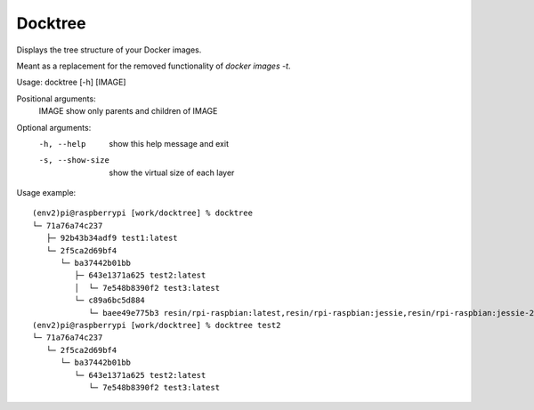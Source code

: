 ========
Docktree
========

Displays the tree structure of your Docker images.

Meant as a replacement for the removed functionality of `docker images -t`.

Usage: docktree [-h] [IMAGE]

Positional arguments:
    IMAGE       show only parents and children of IMAGE

Optional arguments:
    -h, --help       show this help message and exit
    -s, --show-size  show the virtual size of each layer

Usage example:
::

    (env2)pi@raspberrypi [work/docktree] % docktree
    └─ 71a76a74c237
       ├─ 92b43b34adf9 test1:latest
       └─ 2f5ca2d69bf4
          └─ ba37442b01bb
             ├─ 643e1371a625 test2:latest
             │  └─ 7e548b8390f2 test3:latest
             └─ c89a6bc5d884
                └─ baee49e775b3 resin/rpi-raspbian:latest,resin/rpi-raspbian:jessie,resin/rpi-raspbian:jessie-2015-10-21
    (env2)pi@raspberrypi [work/docktree] % docktree test2
    └─ 71a76a74c237
       └─ 2f5ca2d69bf4
          └─ ba37442b01bb
             └─ 643e1371a625 test2:latest
                └─ 7e548b8390f2 test3:latest


